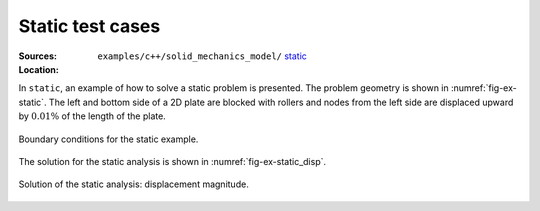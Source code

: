 Static test cases
'''''''''''''''''

:Sources:

   .. collapse:: static.cc (click to expand)

      .. literalinclude:: examples/c++/solid_mechanics_model/static/static.cc
         :language: c++
         :lines: 20-

   .. collapse:: material.dat (click to expand)

      .. literalinclude:: examples/c++/solid_mechanics_model/static/material.dat
         :language: text

:Location:

   ``examples/c++/solid_mechanics_model/`` `static <https://gitlab.com/akantu/akantu/-/blob/master/examples/c++/solid_mechanics_model/static>`_


In ``static``, an example of how to solve a static problem is presented. The
problem geometry is shown in :numref:`fig-ex-static`. The left and bottom side
of a 2D plate are blocked with rollers and nodes from the left side are
displaced upward by :math:`0.01\%` of the length of the plate.

.. _fig-ex-static:
.. figure:: examples/c++/solid_mechanics_model/static/images/static_BC.svg
            :align: center

            Boundary conditions for the static example.

The solution for the static analysis is shown in :numref:`fig-ex-static_disp`.

.. _fig-ex-static_disp:
.. figure:: examples/c++/solid_mechanics_model/static/images/static_displ_mag.png
            :align: center
            :width: 60%

            Solution of the static analysis: displacement magnitude.
